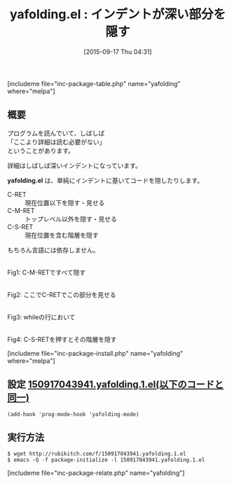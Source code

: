 #+BLOG: rubikitch
#+POSTID: 1142
#+BLOG: rubikitch
#+DATE: [2015-09-17 Thu 04:31]
#+PERMALINK: yafolding
#+OPTIONS: toc:nil num:nil todo:nil pri:nil tags:nil ^:nil \n:t -:nil
#+ISPAGE: nil
#+DESCRIPTION:
# (progn (erase-buffer)(find-file-hook--org2blog/wp-mode))
#+BLOG: rubikitch
#+CATEGORY: コードリーディング
#+EL_PKG_NAME: yafolding
#+TAGS: 
#+EL_TITLE0: インデントが深い部分を隠す
#+EL_URL: 
#+begin: org2blog
#+TITLE: yafolding.el : インデントが深い部分を隠す
[includeme file="inc-package-table.php" name="yafolding" where="melpa"]

#+end:
** 概要
プログラムを読んでいて、しばしば
「ここより詳細は読む必要がない」
ということがあります。

詳細はしばしば深いインデントになっています。

*yafolding.el* は、単純にインデントに基いてコードを隠したりします。

- C-RET :: 現在位置以下を隠す・見せる
- C-M-RET :: トップレベル以外を隠す・見せる
- C-S-RET :: 現在位置を含む階層を隠す

もちろん言語には依存しません。

# (progn (forward-line 1)(shell-command "screenshot-time.rb org_template" t))
#+ATTR_HTML: :width 480
[[file:/r/sync/screenshots/20150917044115.png]]
Fig1: C-M-RETですべて隠す

#+ATTR_HTML: :width 480
[[file:/r/sync/screenshots/20150917044125.png]]
Fig2: ここでC-RETでこの部分を見せる

#+ATTR_HTML: :width 480
[[file:/r/sync/screenshots/20150917044140.png]]
Fig3: whileの行において

#+ATTR_HTML: :width 480
[[file:/r/sync/screenshots/20150917044148.png]]
Fig4: C-S-RETを押すとその階層を隠す

[includeme file="inc-package-install.php" name="yafolding" where="melpa"]
** 設定 [[http://rubikitch.com/f/150917043941.yafolding.1.el][150917043941.yafolding.1.el(以下のコードと同一)]]
#+BEGIN: include :file "/r/sync/junk/150917/150917043941.yafolding.1.el"
#+BEGIN_SRC fundamental
(add-hook 'prog-mode-hook 'yafolding-mode)
#+END_SRC

#+END:

** 実行方法
#+BEGIN_EXAMPLE
$ wget http://rubikitch.com/f/150917043941.yafolding.1.el
$ emacs -Q -f package-initialize -l 150917043941.yafolding.1.el
#+END_EXAMPLE
[includeme file="inc-package-relate.php" name="yafolding"]
